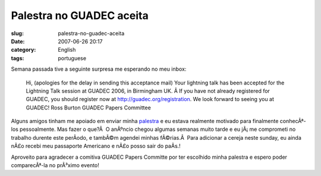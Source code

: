Palestra no GUADEC aceita
#########################
:slug: palestra-no-guadec-aceita
:date: 2007-06-26 20:17
:category: English
:tags: portuguese

Semana passada tive a seguinte surpresa me esperando no meu inbox:

    Hi, (apologies for the delay in sending this acceptance mail) Your
    lightning talk has been accepted for the Lightning Talk session at
    GUADEC 2006, in Birmingham UK. Â If you have not already registered
    for GUADEC, you should register now at
    `http://guadec.org/registration <http://guadec.org/registration>`__.
    We look forward to seeing you at GUADEC! Ross Burton GUADEC Papers
    Committee

Alguns amigos tinham me apoiado em enviar minha
`palestra <http://guadec.org/node/601>`__ e eu estava realmente motivado
para finalmente conhecÃª-los pessoalmente. Mas fazer o que?Â  O anÃºncio
chegou algumas semanas muito tarde e eu jÃ¡ me comprometi no trabalho
durente este perÃ­odo, e tambÃ©m agendei minhas fÃ©rias.Â  Para
adicionar a cereja neste sunday, eu ainda nÃ£o recebi meu passaporte
Americano e nÃ£o posso sair do paÃ­s.!

Aproveito para agradecer a comitiva GUADEC Papers Committe por ter
escolhido minha palestra e espero poder comparecÃª-la no prÃ³ximo
evento!
